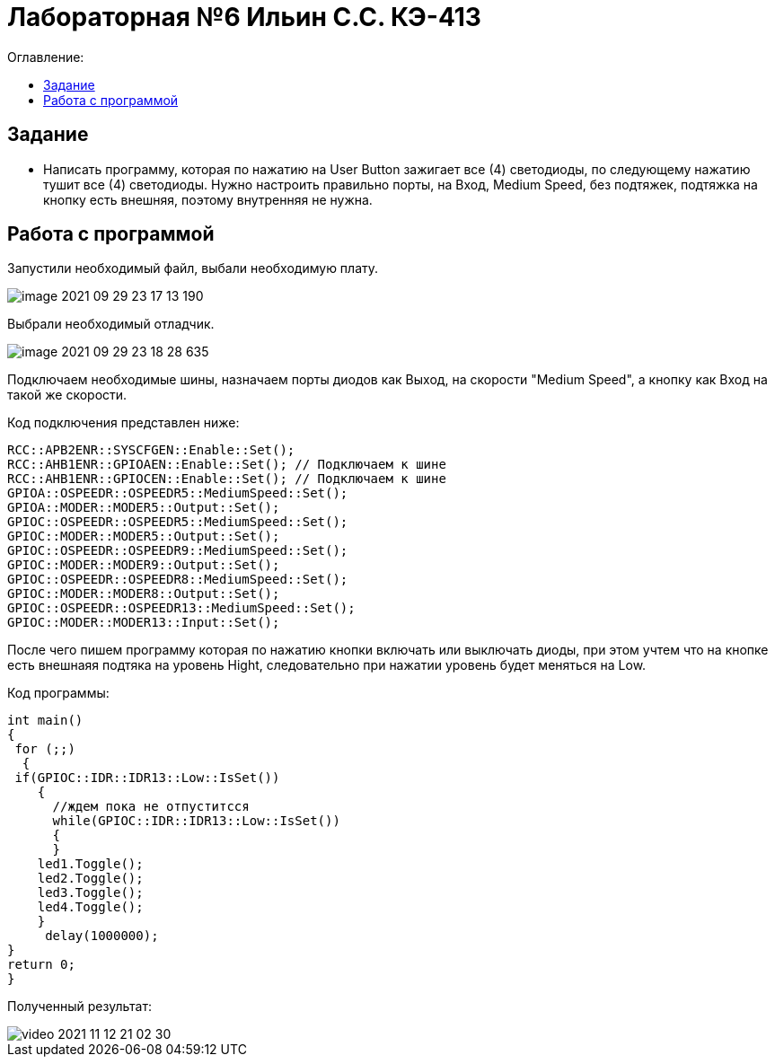 :figure-caption: Рисунок
:table-caption: Таблица
= Лабораторная №6 Ильин С.С. КЭ-413
:toc:
:toc-title: Оглавление:



== Задание

* Написать программу, которая по нажатию на User Button зажигает все (4) светодиоды, по следующему нажатию тушит все (4) светодиоды. Нужно настроить правильно порты, на Вход,  Medium Speed, без подтяжек, подтяжка на кнопку есть внешняя, поэтому внутренняя не нужна.

== Работа с программой
Запустили необходимый файл, выбали необходимую плату.

image::image-2021-09-29-23-17-13-190.png[]

Выбрали необходимый отладчик.

image::image-2021-09-29-23-18-28-635.png[]

Подключаем необходимые шины, назначаем порты диодов как Выход, на скорости "Medium Speed", а кнопку как Вход на такой же скорости.

Код подключения представлен ниже:

[source, c++]
RCC::APB2ENR::SYSCFGEN::Enable::Set();
RCC::AHB1ENR::GPIOAEN::Enable::Set(); // Подключаем к шине
RCC::AHB1ENR::GPIOCEN::Enable::Set(); // Подключаем к шине
GPIOA::OSPEEDR::OSPEEDR5::MediumSpeed::Set();
GPIOA::MODER::MODER5::Output::Set();
GPIOC::OSPEEDR::OSPEEDR5::MediumSpeed::Set();
GPIOC::MODER::MODER5::Output::Set();
GPIOC::OSPEEDR::OSPEEDR9::MediumSpeed::Set();
GPIOC::MODER::MODER9::Output::Set();
GPIOC::OSPEEDR::OSPEEDR8::MediumSpeed::Set();
GPIOC::MODER::MODER8::Output::Set();
GPIOC::OSPEEDR::OSPEEDR13::MediumSpeed::Set();
GPIOC::MODER::MODER13::Input::Set();

После чего пишем программу которая по нажатию кнопки включать или выключать диоды, при этом учтем что на кнопке есть внешнаяя подтяка на уровень Hight, следовательно при нажатии уровень будет меняться на Low.

Код программы:
[source, c++]
int main()
{
 for (;;)
  {
 if(GPIOC::IDR::IDR13::Low::IsSet())
    {
      //ждем пока не отпуститсся
      while(GPIOC::IDR::IDR13::Low::IsSet())
      {
      }
    led1.Toggle();
    led2.Toggle();
    led3.Toggle();
    led4.Toggle();
    }
     delay(1000000);
}
return 0;
}

Полученный результат:

image::video_2021-11-12_21-02-30.gif[]
